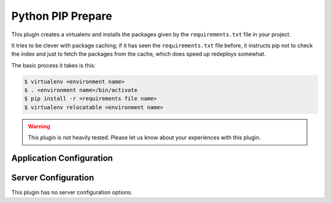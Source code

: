 Python PIP Prepare
==================

This plugin creates a virtualenv and installs the packages given by the
``requirements.txt`` file in your project.

It tries to be clever with package caching; if it has seen the ``requirements.txt``
file before, it instructs pip not to check the index and just to fetch
the packages from the cache, which does speed up redeploys somewhat.

The basic process it takes is this:

.. code-block:: bash

	$ virtualenv <environment name>
	$ . <environment name>/bin/activate
	$ pip install -r <requirements file name>
	$ virtualenv relocatable <environment name>

.. warning::
	This plugin is not heavily tested. Please let us know about your experiences
	with this plugin.

Application Configuration
-------------------------

.. colanderdoc:: paasmaker.pacemaker.prepare.pythonpip.PythonPipPrepareParametersSchema

	The plugin has the following runtime parameters:

Server Configuration
--------------------

This plugin has no server configuration options.